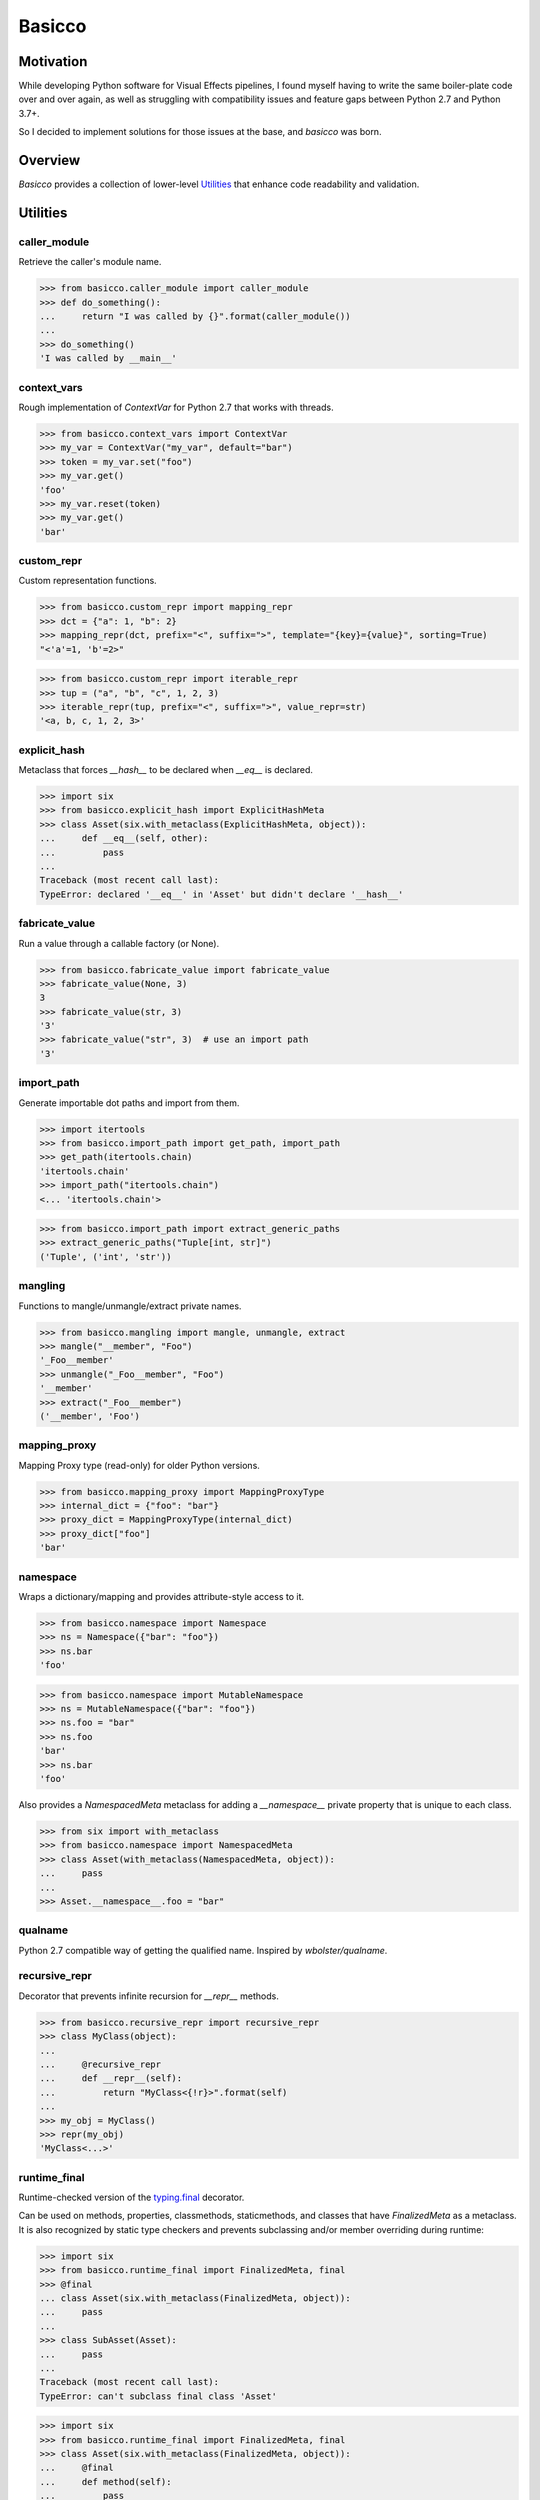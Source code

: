 Basicco
=======
.. image:: https://github.com/brunonicko/basicco/workflows/MyPy/badge.svg
   :target: https://github.com/brunonicko/basicco/actions?query=workflow%3AMyPy

.. image:: https://github.com/brunonicko/basicco/workflows/Lint/badge.svg
   :target: https://github.com/brunonicko/basicco/actions?query=workflow%3ALint

.. image:: https://github.com/brunonicko/basicco/workflows/Tests/badge.svg
   :target: https://github.com/brunonicko/basicco/actions?query=workflow%3ATests

.. image:: https://readthedocs.org/projects/basicco/badge/?version=stable
   :target: https://basicco.readthedocs.io/en/stable/

.. image:: https://img.shields.io/github/license/brunonicko/basicco?color=light-green
   :target: https://github.com/brunonicko/basicco/blob/master/LICENSE

.. image:: https://static.pepy.tech/personalized-badge/basicco?period=total&units=international_system&left_color=grey&right_color=brightgreen&left_text=Downloads
   :target: https://pepy.tech/project/basicco

.. image:: https://img.shields.io/pypi/pyversions/basicco?color=light-green&style=flat
   :target: https://pypi.org/project/basicco/

Motivation
----------
While developing Python software for Visual Effects pipelines, I found myself having to write the same boiler-plate
code over and over again, as well as struggling with compatibility issues and feature gaps between Python 2.7 and
Python 3.7+.

So I decided to implement solutions for those issues at the base, and `basicco` was born.

Overview
--------
`Basicco` provides a collection of lower-level `Utilities`_ that enhance code readability and validation.

Utilities
---------

caller_module
^^^^^^^^^^^^^
Retrieve the caller's module name.

.. code:: python

    >>> from basicco.caller_module import caller_module
    >>> def do_something():
    ...     return "I was called by {}".format(caller_module())
    ...
    >>> do_something()
    'I was called by __main__'

context_vars
^^^^^^^^^^^^
Rough implementation of `ContextVar` for Python 2.7 that works with threads.

.. code:: python

    >>> from basicco.context_vars import ContextVar
    >>> my_var = ContextVar("my_var", default="bar")
    >>> token = my_var.set("foo")
    >>> my_var.get()
    'foo'
    >>> my_var.reset(token)
    >>> my_var.get()
    'bar'

custom_repr
^^^^^^^^^^^
Custom representation functions.

.. code:: python

    >>> from basicco.custom_repr import mapping_repr
    >>> dct = {"a": 1, "b": 2}
    >>> mapping_repr(dct, prefix="<", suffix=">", template="{key}={value}", sorting=True)
    "<'a'=1, 'b'=2>"

.. code:: python

    >>> from basicco.custom_repr import iterable_repr
    >>> tup = ("a", "b", "c", 1, 2, 3)
    >>> iterable_repr(tup, prefix="<", suffix=">", value_repr=str)
    '<a, b, c, 1, 2, 3>'

explicit_hash
^^^^^^^^^^^^^
Metaclass that forces `__hash__` to be declared when `__eq__` is declared.

.. code:: python

    >>> import six
    >>> from basicco.explicit_hash import ExplicitHashMeta
    >>> class Asset(six.with_metaclass(ExplicitHashMeta, object)):
    ...     def __eq__(self, other):
    ...         pass
    ...
    Traceback (most recent call last):
    TypeError: declared '__eq__' in 'Asset' but didn't declare '__hash__'

fabricate_value
^^^^^^^^^^^^^^^
Run a value through a callable factory (or None).

.. code:: python

    >>> from basicco.fabricate_value import fabricate_value
    >>> fabricate_value(None, 3)
    3
    >>> fabricate_value(str, 3)
    '3'
    >>> fabricate_value("str", 3)  # use an import path
    '3'

import_path
^^^^^^^^^^^
Generate importable dot paths and import from them.

.. code:: python

    >>> import itertools
    >>> from basicco.import_path import get_path, import_path
    >>> get_path(itertools.chain)
    'itertools.chain'
    >>> import_path("itertools.chain")
    <... 'itertools.chain'>

.. code:: python

    >>> from basicco.import_path import extract_generic_paths
    >>> extract_generic_paths("Tuple[int, str]")
    ('Tuple', ('int', 'str'))

mangling
^^^^^^^^
Functions to mangle/unmangle/extract private names.

.. code:: python

    >>> from basicco.mangling import mangle, unmangle, extract
    >>> mangle("__member", "Foo")
    '_Foo__member'
    >>> unmangle("_Foo__member", "Foo")
    '__member'
    >>> extract("_Foo__member")
    ('__member', 'Foo')

mapping_proxy
^^^^^^^^^^^^^
Mapping Proxy type (read-only) for older Python versions.

.. code:: python

    >>> from basicco.mapping_proxy import MappingProxyType
    >>> internal_dict = {"foo": "bar"}
    >>> proxy_dict = MappingProxyType(internal_dict)
    >>> proxy_dict["foo"]
    'bar'

namespace
^^^^^^^^^
Wraps a dictionary/mapping and provides attribute-style access to it.

.. code:: python

    >>> from basicco.namespace import Namespace
    >>> ns = Namespace({"bar": "foo"})
    >>> ns.bar
    'foo'

.. code:: python

    >>> from basicco.namespace import MutableNamespace
    >>> ns = MutableNamespace({"bar": "foo"})
    >>> ns.foo = "bar"
    >>> ns.foo
    'bar'
    >>> ns.bar
    'foo'

Also provides a `NamespacedMeta` metaclass for adding a `__namespace__` private property that is unique to each class.

.. code:: python

    >>> from six import with_metaclass
    >>> from basicco.namespace import NamespacedMeta
    >>> class Asset(with_metaclass(NamespacedMeta, object)):
    ...     pass
    ...
    >>> Asset.__namespace__.foo = "bar"

qualname
^^^^^^^^
Python 2.7 compatible way of getting the qualified name. Inspired by `wbolster/qualname`.

recursive_repr
^^^^^^^^^^^^^^
Decorator that prevents infinite recursion for `__repr__` methods.

.. code:: python

    >>> from basicco.recursive_repr import recursive_repr
    >>> class MyClass(object):
    ...
    ...     @recursive_repr
    ...     def __repr__(self):
    ...         return "MyClass<{!r}>".format(self)
    ...
    >>> my_obj = MyClass()
    >>> repr(my_obj)
    'MyClass<...>'

runtime_final
^^^^^^^^^^^^^
Runtime-checked version of the `typing.final <https://docs.python.org/3/library/typing.html#typing.final>`_ decorator.

Can be used on methods, properties, classmethods, staticmethods, and classes that have `FinalizedMeta` as a metaclass.
It is also recognized by static type checkers and prevents subclassing and/or member overriding during runtime:

.. code:: python

    >>> import six
    >>> from basicco.runtime_final import FinalizedMeta, final
    >>> @final
    ... class Asset(six.with_metaclass(FinalizedMeta, object)):
    ...     pass
    ...
    >>> class SubAsset(Asset):
    ...     pass
    ...
    Traceback (most recent call last):
    TypeError: can't subclass final class 'Asset'

.. code:: python

    >>> import six
    >>> from basicco.runtime_final import FinalizedMeta, final
    >>> class Asset(six.with_metaclass(FinalizedMeta, object)):
    ...     @final
    ...     def method(self):
    ...         pass
    ...
    >>> class SubAsset(Asset):
    ...     def method(self):
    ...         pass
    Traceback (most recent call last):
    TypeError: can't override final member 'method'

.. code:: python

    >>> import six
    >>> from basicco.runtime_final import FinalizedMeta, final
    >>> class Asset(six.with_metaclass(FinalizedMeta, object)):
    ...     @property
    ...     @final
    ...     def prop(self):
    ...         pass
    ...
    >>> class SubAsset(Asset):
    ...     @property
    ...     def prop(self):
    ...         pass
    Traceback (most recent call last):
    TypeError: can't override final member 'prop'

scrape_class
^^^^^^^^^^^^
Scrape a class and get a dictionary with filtered named members.
This will respect the MRO (supports multiple inheritance).

.. code:: python

    >>> from basicco.scrape_class import scrape_class
    >>> class Field(object):
    ...     pass
    ...
    >>> class Asset(object):
    ...     name = Field()
    ...     version = Field()
    ...
    >>> class SubAsset(Asset):
    ...     sub_name = Field()
    ...
    >>> def field_filter(base, member_name, member):
    ...     return isinstance(member, Field)
    >>> sorted(scrape_class(SubAsset, field_filter))
    ['name', 'sub_name', 'version']

type_checking
^^^^^^^^^^^^^
Runtime type checking with support for import paths.

.. code:: python

    >>> from itertools import chain
    >>> from basicco.type_checking import is_instance
    >>> class SubChain(chain):
    ...     pass
    ...
    >>> is_instance(3, int)
    True
    >>> is_instance(3, (chain, int))
    True
    >>> is_instance(3, ())
    False
    >>> is_instance(SubChain(), "itertools.chain")
    True
    >>> is_instance(chain(), "itertools.chain", subtypes=False)
    True
    >>> is_instance(SubChain(), "itertools.chain", subtypes=False)
    False

Asserting an instance's type:

.. code:: python

    >>> from itertools import chain
    >>> from basicco.type_checking import assert_is_instance
    >>> class SubChain(chain):
    ...     pass
    ...
    >>> assert_is_instance(3, int)
    3
    >>> assert_is_instance(3, (chain, int))
    3
    >>> assert_is_instance(3, ())
    Traceback (most recent call last):
    ValueError: no types were provided to perform assertion
    >>> assert_is_instance(3, "itertools.chain")
    Traceback (most recent call last):
    TypeError: got 'int' object, expected instance of 'chain' or any of its subclasses
    >>> assert_is_instance(chain(), "itertools.chain", subtypes=False)
    <itertools.chain object at ...>
    >>> assert_is_instance(SubChain(), "itertools.chain", subtypes=False)
    Traceback (most recent call last):
    TypeError: got 'SubChain' object, expected instance of 'chain' (instances of subclasses are not accepted)

unique_iterator
^^^^^^^^^^^^^^^
Iterator that yields unique values.

.. code:: python

    >>> from basicco.unique_iterator import unique_iterator
    >>> list(unique_iterator([1, 2, 3, 3, 4, 4, 5]))
    [1, 2, 3, 4, 5]
